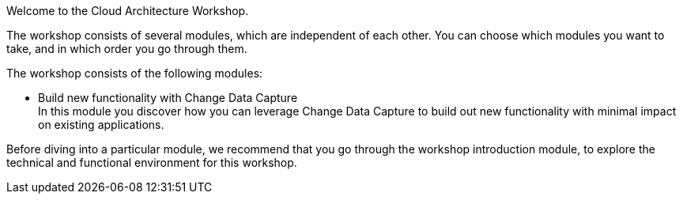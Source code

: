 Welcome to the Cloud Architecture Workshop.

The workshop consists of several modules, which are independent of each other. You can choose which modules you want to take, and in which order you go through them.

The workshop consists of the following modules:

* Build new functionality with Change Data Capture +
In this module you discover how you can leverage Change Data Capture to build out new functionality with minimal impact on existing applications.

Before diving into a particular module, we recommend that you go through the workshop introduction module, to explore the technical and functional environment for this workshop.


